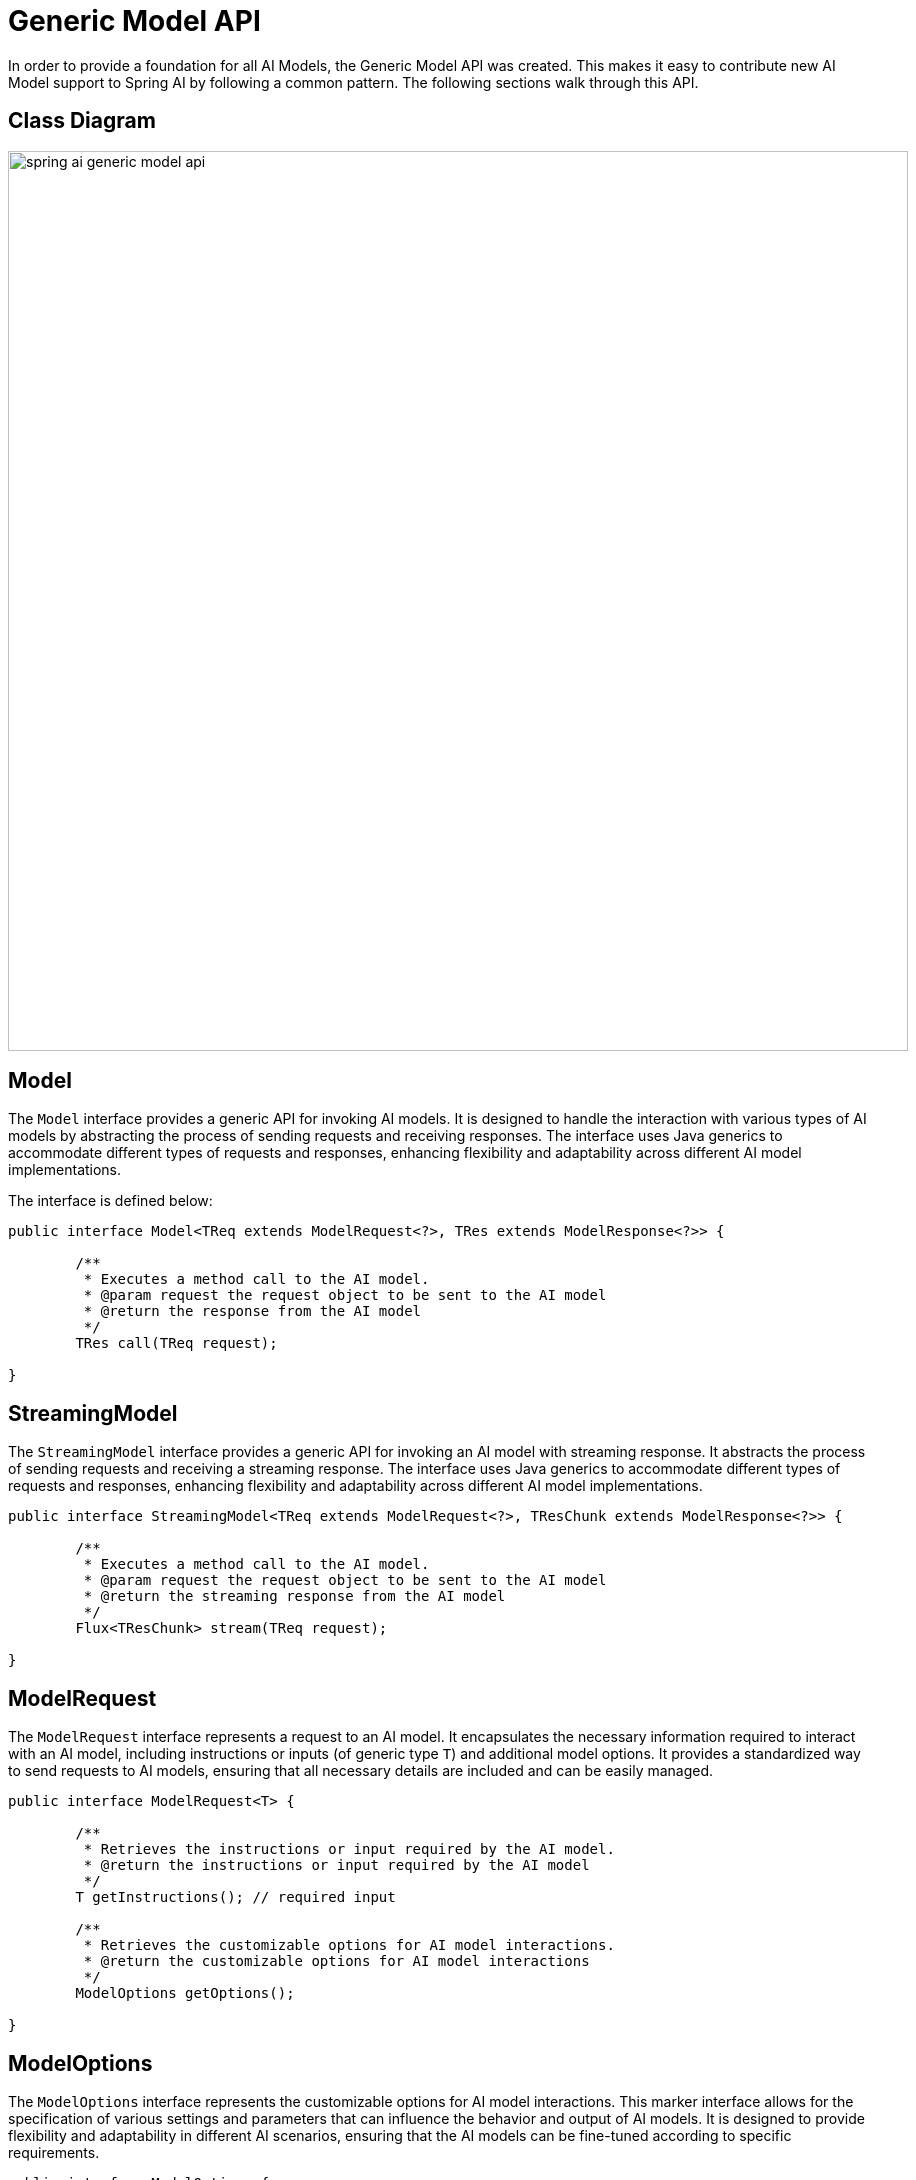 [[generic-model-api]]
= Generic Model API

In order to provide a foundation for all AI Models, the Generic Model API was created.
This makes it easy to contribute new AI Model support to Spring AI by following a common pattern.
The following sections walk through this API.

== Class Diagram

image::spring-ai-generic-model-api.jpg[width=900, align="center"]

== Model

The `Model` interface provides a generic API for invoking AI models. It is designed to handle the interaction with various types of AI models by abstracting the process of sending requests and receiving responses. The interface uses Java generics to accommodate different types of requests and responses, enhancing flexibility and adaptability across different AI model implementations.

The interface is defined below:

[source,java]
----
public interface Model<TReq extends ModelRequest<?>, TRes extends ModelResponse<?>> {

	/**
	 * Executes a method call to the AI model.
	 * @param request the request object to be sent to the AI model
	 * @return the response from the AI model
	 */
	TRes call(TReq request);

}
----

== StreamingModel

The `StreamingModel` interface provides a generic API for invoking an AI model with streaming response. It abstracts the process of sending requests and receiving a streaming response. The interface uses Java generics to accommodate different types of requests and responses, enhancing flexibility and adaptability across different AI model implementations.

[source,java]
----
public interface StreamingModel<TReq extends ModelRequest<?>, TResChunk extends ModelResponse<?>> {

	/**
	 * Executes a method call to the AI model.
	 * @param request the request object to be sent to the AI model
	 * @return the streaming response from the AI model
	 */
	Flux<TResChunk> stream(TReq request);

}
----


== ModelRequest

The `ModelRequest` interface represents a request to an AI model. It encapsulates the necessary information required to interact with an AI model, including instructions or inputs (of generic type `T`) and additional model options. It provides a standardized way to send requests to AI models, ensuring that all necessary details are included and can be easily managed.

[source,java]
----
public interface ModelRequest<T> {

	/**
	 * Retrieves the instructions or input required by the AI model.
	 * @return the instructions or input required by the AI model
	 */
	T getInstructions(); // required input

	/**
	 * Retrieves the customizable options for AI model interactions.
	 * @return the customizable options for AI model interactions
	 */
	ModelOptions getOptions();

}
----

== ModelOptions

The `ModelOptions` interface represents the customizable options for AI model interactions. This marker interface allows for the specification of various settings and parameters that can influence the behavior and output of AI models. It is designed to provide flexibility and adaptability in different AI scenarios, ensuring that the AI models can be fine-tuned according to specific requirements.

[source,java]
----
public interface ModelOptions {

}
----

== ModelResponse

The `ModelResponse` interface represents the response received from an AI model. This interface provides methods to access the main result or a list of results generated by the AI model, along with the response metadata. It serves as a standardized way to encapsulate and manage the output from AI models, ensuring easy retrieval and processing of the generated information.

[source,java]
----
public interface ModelResponse<T extends ModelResult<?>> {

	/**
	 * Retrieves the result of the AI model.
	 * @return the result generated by the AI model
	 */
	T getResult();

	/**
	 * Retrieves the list of generated outputs by the AI model.
	 * @return the list of generated outputs
	 */
	List<T> getResults();

	/**
	 * Retrieves the response metadata associated with the AI model's response.
	 * @return the response metadata
	 */
	ResponseMetadata getMetadata();

}
----

== ModelResult

The `ModelResult` interface provides methods to access the main output of the AI model and the metadata associated with this result. It is designed to offer a standardized and comprehensive way to handle and interpret the outputs generated by AI models.

[source,java]
----
public interface ModelResult<T> {

	/**
	 * Retrieves the output generated by the AI model.
	 * @return the output generated by the AI model
	 */
	T getOutput();

	/**
	 * Retrieves the metadata associated with the result of an AI model.
	 * @return the metadata associated with the result
	 */
	ResultMetadata getMetadata();

}
----